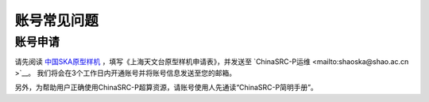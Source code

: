 .. _faq_account:

==============
账号常见问题
==============

账号申请
**************

请先阅读
`中国SKA原型样机 <https://www.shao.ac.cn/cskap>`__
，填写《上海天文台原型样机申请表》，并发送至 `ChinaSRC-P运维 <mailto:shaoska@shao.ac.cn >`__\ 。
我们将会在3个工作日内开通账号并将账号信息发送至您的邮箱。

另外，为帮助用户正确使用ChinaSRC-P超算资源，请账号使用人先通读“ChinaSRC-P简明手册”。